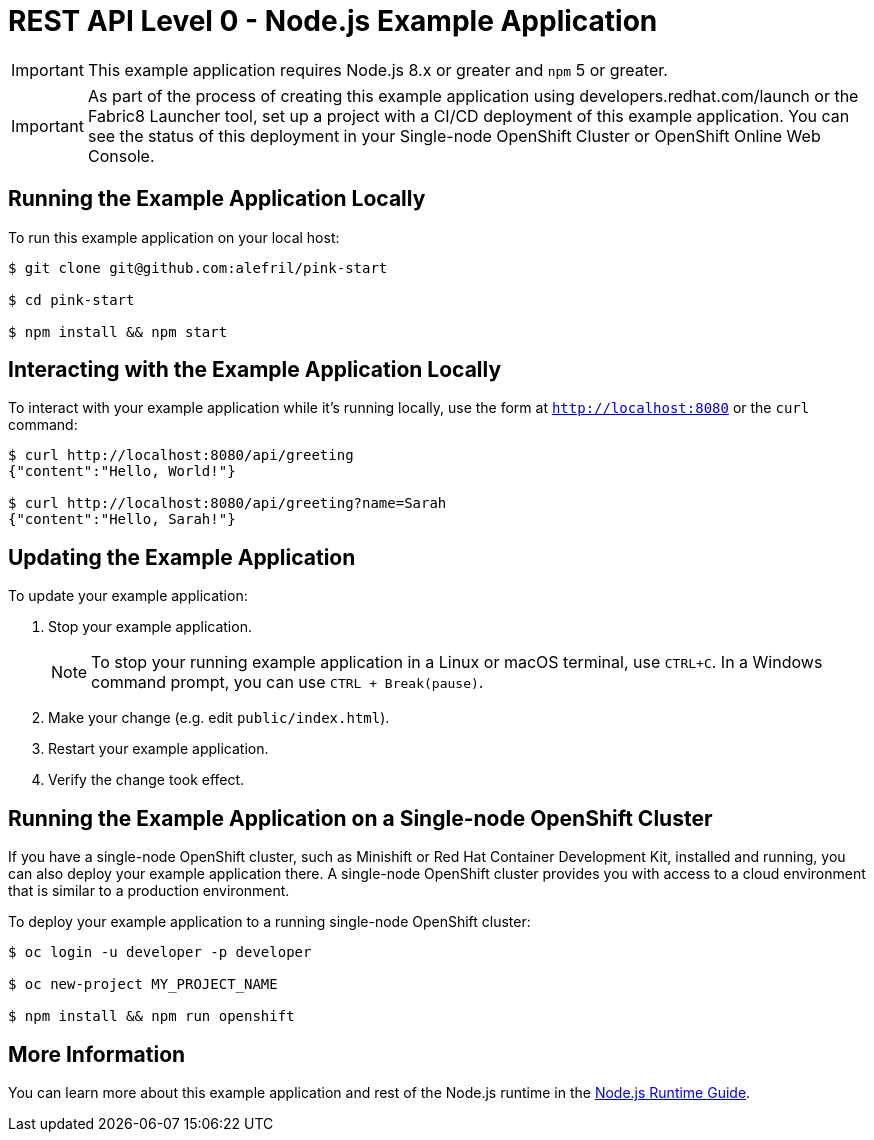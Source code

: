 = REST API Level 0 - Node.js Example Application

IMPORTANT: This example application requires Node.js 8.x or greater and `npm` 5 or greater.

IMPORTANT: As part of the process of creating this example application using developers.redhat.com/launch or the Fabric8 Launcher tool, set up a project with a CI/CD deployment of this example application. You can see the status of this deployment in your Single-node OpenShift Cluster or OpenShift Online Web Console. 

== Running the Example Application Locally

To run this example application on your local host:

[source,bash,options="nowrap",subs="attributes+"]
----
$ git clone git@github.com:alefril/pink-start

$ cd pink-start

$ npm install && npm start
----

== Interacting with the Example Application Locally

To interact with your example application while it's running locally, use the form at `http://localhost:8080` or the `curl` command:

[source,bash,options="nowrap",subs="attributes+"]
----
$ curl http://localhost:8080/api/greeting
{"content":"Hello, World!"}

$ curl http://localhost:8080/api/greeting?name=Sarah
{"content":"Hello, Sarah!"}
----


== Updating the Example Application
To update your example application:

. Stop your example application.
+
NOTE: To stop your running example application in a Linux or macOS terminal, use `CTRL+C`. In a Windows command prompt, you can use `CTRL + Break(pause)`.

. Make your change (e.g. edit `public/index.html`).
. Restart your example application.
. Verify the change took effect.


== Running the Example Application on a Single-node OpenShift Cluster
If you have a single-node OpenShift cluster, such as Minishift or Red Hat Container Development Kit, installed and running, you can also deploy your example application there. A single-node OpenShift cluster provides you with access to a cloud environment that is similar to a production environment.

To deploy your example application to a running single-node OpenShift cluster:
[source,bash,options="nowrap",subs="attributes+"]
----
$ oc login -u developer -p developer

$ oc new-project MY_PROJECT_NAME

$ npm install && npm run openshift
----

== More Information
You can learn more about this example application and rest of the Node.js runtime in the link:https://access.redhat.com/documentation/en-us/red_hat_build_of_node.js/[Node.js Runtime Guide].


